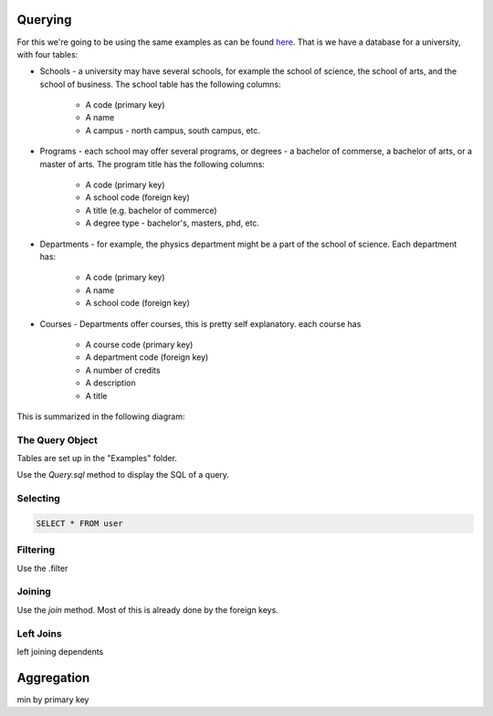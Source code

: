 
Querying
========

For this we're going to be using the same examples as can be found `here <http://htsql.org/doc/overview.html>`_. That is we have a database for a university, with four tables:

* Schools - a university may have several schools, for example the school of science, the school of arts, and the school of business. The school table has the following columns:

    * A code (primary key)
    * A name
    * A campus - north campus, south campus, etc. 

* Programs - each school may offer several programs, or degrees - a bachelor of commerse, a bachelor of arts, or a master of arts. The program title has the following columns:

    * A code (primary key)
    * A school code (foreign key)
    * A title (e.g. bachelor of commerce)
    * A degree type - bachelor's, masters, phd, etc. 

* Departments - for example, the physics department might be a part of the school of science. Each department has:
    
    * A code (primary key)
    * A name
    * A school code (foreign key)

* Courses - Departments offer courses, this is pretty self explanatory. each course has

    * A course code (primary key)
    * A department code (foreign key)
    * A number of credits
    * A description
    * A title

This is summarized in the following diagram:

.. image:: images/schema.png


The Query Object
----------------

Tables are set up in the "Examples" folder. 

Use the `Query.sql` method to display the SQL of a query. 


Selecting
---------

.. code-block:: mysql

    SELECT * FROM user


Filtering
---------

Use the .filter




Joining
-------

Use the `join` method. Most of this is already done by the foreign keys. 


Left Joins
----------

left joining dependents






Aggregation
===========

min by primary key


